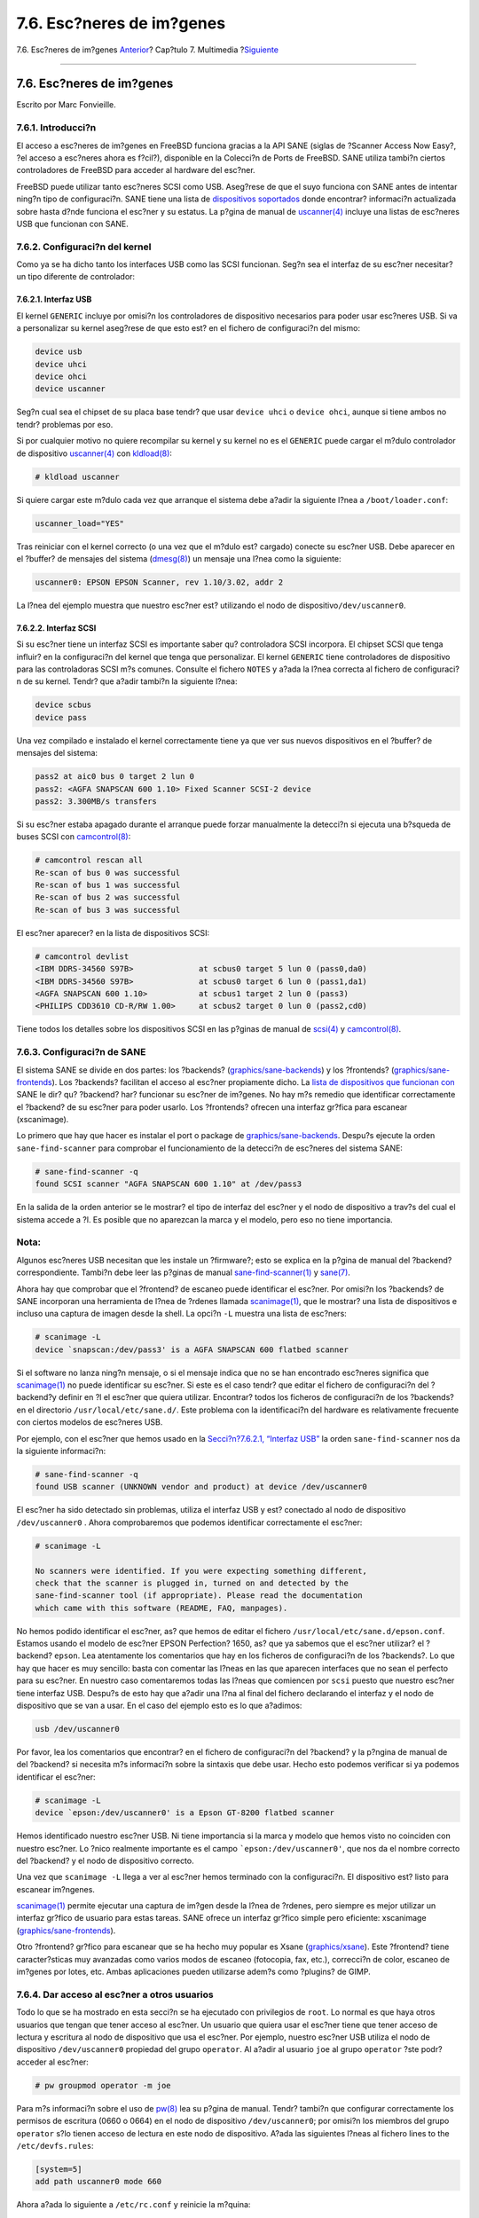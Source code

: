 ==========================
7.6. Esc?neres de im?genes
==========================

.. raw:: html

   <div class="navheader">

7.6. Esc?neres de im?genes
`Anterior <tvcard.html>`__?
Cap?tulo 7. Multimedia
?\ `Siguiente <kernelconfig.html>`__

--------------

.. raw:: html

   </div>

.. raw:: html

   <div class="sect1">

.. raw:: html

   <div class="titlepage" xmlns="">

.. raw:: html

   <div>

.. raw:: html

   <div>

7.6. Esc?neres de im?genes
--------------------------

.. raw:: html

   </div>

.. raw:: html

   <div>

Escrito por Marc Fonvieille.

.. raw:: html

   </div>

.. raw:: html

   </div>

.. raw:: html

   </div>

.. raw:: html

   <div class="sect2">

.. raw:: html

   <div class="titlepage" xmlns="">

.. raw:: html

   <div>

.. raw:: html

   <div>

7.6.1. Introducci?n
~~~~~~~~~~~~~~~~~~~

.. raw:: html

   </div>

.. raw:: html

   </div>

.. raw:: html

   </div>

El acceso a esc?neres de im?genes en FreeBSD funciona gracias a la API
SANE (siglas de ?Scanner Access Now Easy?, ?el acceso a esc?neres ahora
es f?cil?), disponible en la Colecci?n de Ports de FreeBSD. SANE utiliza
tambi?n ciertos controladores de FreeBSD para acceder al hardware del
esc?ner.

FreeBSD puede utilizar tanto esc?neres SCSI como USB. Aseg?rese de que
el suyo funciona con SANE antes de intentar ning?n tipo de
configuraci?n. SANE tiene una lista de `dispositivos
soportados <http://www.sane-project.org/sane-supported-devices.html>`__
donde encontrar? informaci?n actualizada sobre hasta d?nde funciona el
esc?ner y su estatus. La p?gina de manual de
`uscanner(4) <http://www.FreeBSD.org/cgi/man.cgi?query=uscanner&sektion=4>`__
incluye una listas de esc?neres USB que funcionan con SANE.

.. raw:: html

   </div>

.. raw:: html

   <div class="sect2">

.. raw:: html

   <div class="titlepage" xmlns="">

.. raw:: html

   <div>

.. raw:: html

   <div>

7.6.2. Configuraci?n del kernel
~~~~~~~~~~~~~~~~~~~~~~~~~~~~~~~

.. raw:: html

   </div>

.. raw:: html

   </div>

.. raw:: html

   </div>

Como ya se ha dicho tanto los interfaces USB como las SCSI funcionan.
Seg?n sea el interfaz de su esc?ner necesitar? un tipo diferente de
controlador:

.. raw:: html

   <div class="sect3">

.. raw:: html

   <div class="titlepage" xmlns="">

.. raw:: html

   <div>

.. raw:: html

   <div>

7.6.2.1. Interfaz USB
^^^^^^^^^^^^^^^^^^^^^

.. raw:: html

   </div>

.. raw:: html

   </div>

.. raw:: html

   </div>

El kernel ``GENERIC`` incluye por omisi?n los controladores de
dispositivo necesarios para poder usar esc?neres USB. Si va a
personalizar su kernel aseg?rese de que esto est? en el fichero de
configuraci?n del mismo:

.. code:: programlisting

    device usb
    device uhci
    device ohci
    device uscanner

Seg?n cual sea el chipset de su placa base tendr? que usar
``device uhci`` o ``device ohci``, aunque si tiene ambos no tendr?
problemas por eso.

Si por cualquier motivo no quiere recompilar su kernel y su kernel no es
el ``GENERIC`` puede cargar el m?dulo controlador de dispositivo
`uscanner(4) <http://www.FreeBSD.org/cgi/man.cgi?query=uscanner&sektion=4>`__
con
`kldload(8) <http://www.FreeBSD.org/cgi/man.cgi?query=kldload&sektion=8>`__:

.. code:: screen

    # kldload uscanner

Si quiere cargar este m?dulo cada vez que arranque el sistema debe
a?adir la siguiente l?nea a ``/boot/loader.conf``:

.. code:: programlisting

    uscanner_load="YES"

Tras reiniciar con el kernel correcto (o una vez que el m?dulo est?
cargado) conecte su esc?ner USB. Debe aparecer en el ?buffer? de
mensajes del sistema
(`dmesg(8) <http://www.FreeBSD.org/cgi/man.cgi?query=dmesg&sektion=8>`__)
un mensaje una l?nea como la siguiente:

.. code:: screen

    uscanner0: EPSON EPSON Scanner, rev 1.10/3.02, addr 2

La l?nea del ejemplo muestra que nuestro esc?ner est? utilizando el nodo
de dispositivo\ ``/dev/uscanner0``.

.. raw:: html

   </div>

.. raw:: html

   <div class="sect3">

.. raw:: html

   <div class="titlepage" xmlns="">

.. raw:: html

   <div>

.. raw:: html

   <div>

7.6.2.2. Interfaz SCSI
^^^^^^^^^^^^^^^^^^^^^^

.. raw:: html

   </div>

.. raw:: html

   </div>

.. raw:: html

   </div>

Si su esc?ner tiene un interfaz SCSI es importante saber qu?
controladora SCSI incorpora. El chipset SCSI que tenga influir? en la
configuraci?n del kernel que tenga que personalizar. El kernel
``GENERIC`` tiene controladores de dispositivo para las controladoras
SCSI m?s comunes. Consulte el fichero ``NOTES`` y a?ada la l?nea
correcta al fichero de configuraci?n de su kernel. Tendr? que a?adir
tambi?n la siguiente l?nea:

.. code:: programlisting

    device scbus
    device pass

Una vez compilado e instalado el kernel correctamente tiene ya que ver
sus nuevos dispositivos en el ?buffer? de mensajes del sistema:

.. code:: screen

    pass2 at aic0 bus 0 target 2 lun 0
    pass2: <AGFA SNAPSCAN 600 1.10> Fixed Scanner SCSI-2 device
    pass2: 3.300MB/s transfers

Si su esc?ner estaba apagado durante el arranque puede forzar
manualmente la detecci?n si ejecuta una b?squeda de buses SCSI con
`camcontrol(8) <http://www.FreeBSD.org/cgi/man.cgi?query=camcontrol&sektion=8>`__:

.. code:: screen

    # camcontrol rescan all
    Re-scan of bus 0 was successful
    Re-scan of bus 1 was successful
    Re-scan of bus 2 was successful
    Re-scan of bus 3 was successful

El esc?ner aparecer? en la lista de dispositivos SCSI:

.. code:: screen

    # camcontrol devlist
    <IBM DDRS-34560 S97B>              at scbus0 target 5 lun 0 (pass0,da0)
    <IBM DDRS-34560 S97B>              at scbus0 target 6 lun 0 (pass1,da1)
    <AGFA SNAPSCAN 600 1.10>           at scbus1 target 2 lun 0 (pass3)
    <PHILIPS CDD3610 CD-R/RW 1.00>     at scbus2 target 0 lun 0 (pass2,cd0)

Tiene todos los detalles sobre los dispositivos SCSI en las p?ginas de
manual de
`scsi(4) <http://www.FreeBSD.org/cgi/man.cgi?query=scsi&sektion=4>`__ y
`camcontrol(8) <http://www.FreeBSD.org/cgi/man.cgi?query=camcontrol&sektion=8>`__.

.. raw:: html

   </div>

.. raw:: html

   </div>

.. raw:: html

   <div class="sect2">

.. raw:: html

   <div class="titlepage" xmlns="">

.. raw:: html

   <div>

.. raw:: html

   <div>

7.6.3. Configuraci?n de SANE
~~~~~~~~~~~~~~~~~~~~~~~~~~~~

.. raw:: html

   </div>

.. raw:: html

   </div>

.. raw:: html

   </div>

El sistema SANE se divide en dos partes: los ?backends?
(`graphics/sane-backends <http://www.freebsd.org/cgi/url.cgi?ports/graphics/sane-backends/pkg-descr>`__)
y los ?frontends?
(`graphics/sane-frontends <http://www.freebsd.org/cgi/url.cgi?ports/graphics/sane-frontends/pkg-descr>`__).
Los ?backends? facilitan el acceso al esc?ner propiamente dicho. La
`lista de dispositivos que funcionan
con <http://www.sane-project.org/sane-supported-devices.html>`__ SANE le
dir? qu? ?backend? har? funcionar su esc?ner de im?genes. No hay m?s
remedio que identificar correctamente el ?backend? de su esc?ner para
poder usarlo. Los ?frontends? ofrecen una interfaz gr?fica para escanear
(xscanimage).

Lo primero que hay que hacer es instalar el port o package de
`graphics/sane-backends <http://www.freebsd.org/cgi/url.cgi?ports/graphics/sane-backends/pkg-descr>`__.
Despu?s ejecute la orden ``sane-find-scanner`` para comprobar el
funcionamiento de la detecci?n de esc?neres del sistema SANE:

.. code:: screen

    # sane-find-scanner -q
    found SCSI scanner "AGFA SNAPSCAN 600 1.10" at /dev/pass3

En la salida de la orden anterior se le mostrar? el tipo de interfaz del
esc?ner y el nodo de dispositivo a trav?s del cual el sistema accede a
?l. Es posible que no aparezcan la marca y el modelo, pero eso no tiene
importancia.

.. raw:: html

   <div class="note" xmlns="">

Nota:
~~~~~

Algunos esc?neres USB necesitan que les instale un ?firmware?; esto se
explica en la p?gina de manual del ?backend? correspondiente. Tambi?n
debe leer las p?ginas de manual
`sane-find-scanner(1) <http://www.FreeBSD.org/cgi/man.cgi?query=sane-find-scanner&sektion=1>`__
y `sane(7) <http://www.FreeBSD.org/cgi/man.cgi?query=sane&sektion=7>`__.

.. raw:: html

   </div>

Ahora hay que comprobar que el ?frontend? de escaneo puede identificar
el esc?ner. Por omisi?n los ?backends? de SANE incorporan una
herramienta de l?nea de ?rdenes llamada
`scanimage(1) <http://www.FreeBSD.org/cgi/man.cgi?query=scanimage&sektion=1>`__,
que le mostrar? una lista de dispositivos e incluso una captura de
imagen desde la shell. La opci?n ``-L`` muestra una lista de esc?ners:

.. code:: screen

    # scanimage -L
    device `snapscan:/dev/pass3' is a AGFA SNAPSCAN 600 flatbed scanner

Si el software no lanza ning?n mensaje, o si el mensaje indica que no se
han encontrado esc?neres significa que
`scanimage(1) <http://www.FreeBSD.org/cgi/man.cgi?query=scanimage&sektion=1>`__
no puede identificar su esc?ner. Si este es el caso tendr? que editar el
fichero de configuraci?n del ?backend?y definir en ?l el esc?ner que
quiera utilizar. Encontrar? todos los ficheros de configuraci?n de los
?backends? en el directorio ``/usr/local/etc/sane.d/``. Este problema
con la identificaci?n del hardware es relativamente frecuente con
ciertos modelos de esc?neres USB.

Por ejemplo, con el esc?ner que hemos usado en la `Secci?n?7.6.2.1,
“Interfaz USB” <scanners.html#scanners-kernel-usb>`__ la orden
``sane-find-scanner`` nos da la siguiente informaci?n:

.. code:: screen

    # sane-find-scanner -q
    found USB scanner (UNKNOWN vendor and product) at device /dev/uscanner0

El esc?ner ha sido detectado sin problemas, utiliza el interfaz USB y
est? conectado al nodo de dispositivo ``/dev/uscanner0`` . Ahora
comprobaremos que podemos identificar correctamente el esc?ner:

.. code:: screen

    # scanimage -L

    No scanners were identified. If you were expecting something different,
    check that the scanner is plugged in, turned on and detected by the
    sane-find-scanner tool (if appropriate). Please read the documentation
    which came with this software (README, FAQ, manpages).

No hemos podido identificar el esc?ner, as? que hemos de editar el
fichero ``/usr/local/etc/sane.d/epson.conf``. Estamos usando el modelo
de esc?ner EPSON Perfection? 1650, as? que ya sabemos que el esc?ner
utilizar? el ?backend? ``epson``. Lea atentamente los comentarios que
hay en los ficheros de configuraci?n de los ?backends?. Lo que hay que
hacer es muy sencillo: basta con comentar las l?neas en las que aparecen
interfaces que no sean el perfecto para su esc?ner. En nuestro caso
comentaremos todas las l?neas que comiencen por ``scsi`` puesto que
nuestro esc?ner tiene interfaz USB. Despu?s de esto hay que a?adir una
l?na al final del fichero declarando el interfaz y el nodo de
dispositivo que se van a usar. En el caso del ejemplo esto es lo que
a?adimos:

.. code:: programlisting

    usb /dev/uscanner0

Por favor, lea los comentarios que encontrar? en el fichero de
configuraci?n del ?backend? y la p?ngina de manual de del ?backend? si
necesita m?s informaci?n sobre la sintaxis que debe usar. Hecho esto
podemos verificar si ya podemos identificar el esc?ner:

.. code:: screen

    # scanimage -L
    device `epson:/dev/uscanner0' is a Epson GT-8200 flatbed scanner

Hemos identificado nuestro esc?ner USB. Ni tiene importancia si la marca
y modelo que hemos visto no coinciden con nuestro esc?ner. Lo ?nico
realmente importante es el campo ```epson:/dev/uscanner0'``, que nos da
el nombre correcto del ?backend? y el nodo de dispositivo correcto.

Una vez que ``scanimage -L`` llega a ver al esc?ner hemos terminado con
la configuraci?n. El dispositivo est? listo para escanear im?ngenes.

`scanimage(1) <http://www.FreeBSD.org/cgi/man.cgi?query=scanimage&sektion=1>`__
permite ejecutar una captura de im?gen desde la l?nea de ?rdenes, pero
siempre es mejor utilizar un interfaz gr?fico de usuario para estas
tareas. SANE ofrece un interfaz gr?fico simple pero eficiente:
xscanimage
(`graphics/sane-frontends <http://www.freebsd.org/cgi/url.cgi?ports/graphics/sane-frontends/pkg-descr>`__).

Otro ?frontend? gr?fico para escanear que se ha hecho muy popular es
Xsane
(`graphics/xsane <http://www.freebsd.org/cgi/url.cgi?ports/graphics/xsane/pkg-descr>`__).
Este ?frontend? tiene caracter?sticas muy avanzadas como varios modos de
escaneo (fotocopia, fax, etc.), correcci?n de color, escaneo de im?genes
por lotes, etc. Ambas aplicaciones pueden utilizarse adem?s como
?plugins? de GIMP.

.. raw:: html

   </div>

.. raw:: html

   <div class="sect2">

.. raw:: html

   <div class="titlepage" xmlns="">

.. raw:: html

   <div>

.. raw:: html

   <div>

7.6.4. Dar acceso al esc?ner a otros usuarios
~~~~~~~~~~~~~~~~~~~~~~~~~~~~~~~~~~~~~~~~~~~~~

.. raw:: html

   </div>

.. raw:: html

   </div>

.. raw:: html

   </div>

Todo lo que se ha mostrado en esta secci?n se ha ejecutado con
privilegios de ``root``. Lo normal es que haya otros usuarios que tengan
que tener acceso al esc?ner. Un usuario que quiera usar el esc?ner tiene
que tener acceso de lectura y escritura al nodo de dispositivo que usa
el esc?ner. Por ejemplo, nuestro esc?ner USB utiliza el nodo de
dispositivo ``/dev/uscanner0`` propiedad del grupo ``operator``. Al
a?adir al usuario ``joe`` al grupo ``operator`` ?ste podr? acceder al
esc?ner:

.. code:: screen

    # pw groupmod operator -m joe

Para m?s informaci?n sobre el uso de
`pw(8) <http://www.FreeBSD.org/cgi/man.cgi?query=pw&sektion=8>`__ lea su
p?gina de manual. Tendr? tambi?n que configurar correctamente los
permisos de escritura (0660 o 0664) en el nodo de dispositivo
``/dev/uscanner0``; por omisi?n los miembros del grupo ``operator`` s?lo
tienen acceso de lectura en este nodo de dispositivo. A?ada las
siguientes l?neas al fichero lines to the ``/etc/devfs.rules``:

.. code:: programlisting

    [system=5]
    add path uscanner0 mode 660

Ahora a?ada lo siguiente a ``/etc/rc.conf`` y reinicie la m?quina:

.. code:: programlisting

    devfs_system_ruleset="system"

Para m?s informaci?n sobre lo que acaba de leer consulte la p?gina de
manual de
`devfs(8) <http://www.FreeBSD.org/cgi/man.cgi?query=devfs&sektion=8>`__.

.. raw:: html

   <div class="note" xmlns="">

Nota:
~~~~~

Por seguridad deber?a pensarse dos veces el hecho mismo de a?adir
cualquier usuario a un grupo y muy especialmente al grupo ``operator``.

.. raw:: html

   </div>

.. raw:: html

   </div>

.. raw:: html

   </div>

.. raw:: html

   <div class="navfooter">

--------------

+-----------------------------------------+-------------------------------+----------------------------------------------------+
| `Anterior <tvcard.html>`__?             | `Subir <multimedia.html>`__   | ?\ `Siguiente <kernelconfig.html>`__               |
+-----------------------------------------+-------------------------------+----------------------------------------------------+
| 7.5. Configuraci?n de tarjetas de TV?   | `Inicio <index.html>`__       | ?Cap?tulo 8. Configuraci?n del kernel de FreeBSD   |
+-----------------------------------------+-------------------------------+----------------------------------------------------+

.. raw:: html

   </div>

Puede descargar ?ste y muchos otros documentos desde
ftp://ftp.FreeBSD.org/pub/FreeBSD/doc/

| Si tiene dudas sobre FreeBSD consulte la
  `documentaci?n <http://www.FreeBSD.org/docs.html>`__ antes de escribir
  a la lista <questions@FreeBSD.org\ >.
|  Env?e sus preguntas sobre la documentaci?n a <doc@FreeBSD.org\ >.
